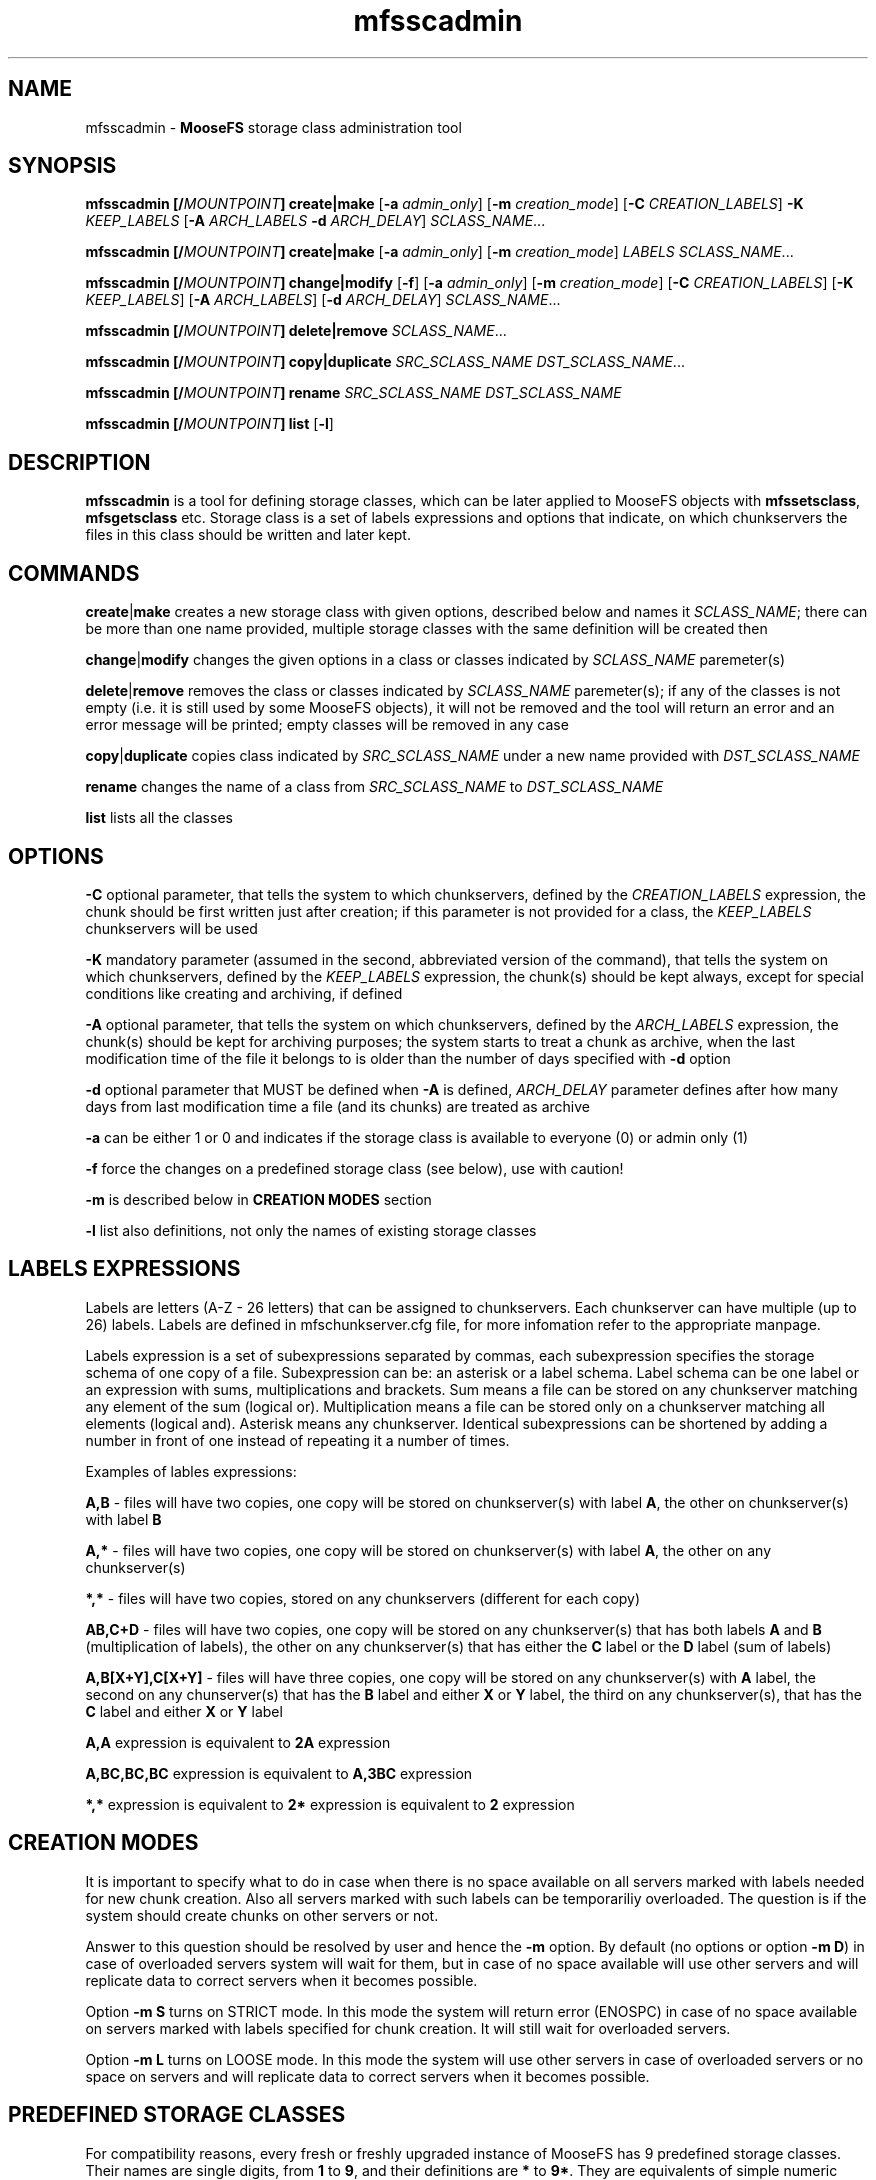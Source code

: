 .TH mfsscadmin "1" "February 2017" "MooseFS 3.0.87-1" "This is part of MooseFS"
.SH NAME
mfsscadmin \- \fBMooseFS\fP storage class administration tool
.SH SYNOPSIS
.B mfsscadmin [\fB/\fP\fIMOUNTPOINT\fP] \fBcreate\fP|\fBmake\fP
[\fB-a\fP \fIadmin_only\fP]
[\fB-m\fP \fIcreation_mode\fP]
[\fB-C\fP \fICREATION_LABELS\fP] \fB-K\fP \fIKEEP_LABELS\fP [\fB-A\fP \fIARCH_LABELS\fP \fB-d\fP \fIARCH_DELAY\fP]
\fISCLASS_NAME\fP...
.PP
.B mfsscadmin [\fB/\fP\fIMOUNTPOINT\fP] \fBcreate\fP|\fBmake\fP
[\fB-a\fP \fIadmin_only\fP]
[\fB-m\fP \fIcreation_mode\fP]
\fILABELS\fP
\fISCLASS_NAME\fP...
.PP
.B mfsscadmin [\fB/\fP\fIMOUNTPOINT\fP] \fBchange\fP|\fBmodify\fP
[\fB-f\fP]
[\fB-a\fP \fIadmin_only\fP]
[\fB-m\fP \fIcreation_mode\fP]
[\fB-C\fP \fICREATION_LABELS\fP]
[\fB-K\fP \fIKEEP_LABELS\fP]
[\fB-A\fP \fIARCH_LABELS\fP]
[\fB-d\fP \fIARCH_DELAY\fP]
\fISCLASS_NAME\fP...
.PP
.B mfsscadmin [\fB/\fP\fIMOUNTPOINT\fP] \fBdelete\fP|\fBremove\fP
\fISCLASS_NAME\fP...
.PP
.B mfsscadmin [\fB/\fP\fIMOUNTPOINT\fP] \fBcopy\fP|\fBduplicate\fP
\fISRC_SCLASS_NAME\fP \fIDST_SCLASS_NAME\fP...
.PP
.B mfsscadmin [\fB/\fP\fIMOUNTPOINT\fP] \fBrename\fP
\fISRC_SCLASS_NAME\fP \fIDST_SCLASS_NAME\fP
.PP
.B mfsscadmin [\fB/\fP\fIMOUNTPOINT\fP] \fBlist\fP
[\fB-l\fP]
.SH DESCRIPTION
\fBmfsscadmin\fP is a tool for defining storage classes, which can be later applied to
MooseFS objects with \fBmfssetsclass\fP, \fBmfsgetsclass\fP etc.
Storage class is a set of labels expressions and options that indicate, 
on which chunkservers the files in this class should be written and later kept.
.SH COMMANDS
.PP
\fBcreate\fP|\fBmake\fP creates a new storage class with given options, described below and names it 
\fISCLASS_NAME\fP; there can be more than one name provided, multiple storage classes with the
same definition will be created then
.PP
\fBchange\fP|\fBmodify\fP changes the given options in a class or classes indicated by 
\fISCLASS_NAME\fP paremeter(s)
.PP
\fBdelete\fP|\fBremove\fP removes the class or classes indicated by 
\fISCLASS_NAME\fP paremeter(s); if any of the classes is not empty (i.e. it is still 
used by some MooseFS objects), it will not be removed and the tool will return an error 
and an error message will be printed; empty classes will be removed in any case
.PP
\fBcopy\fP|\fBduplicate\fP copies class indicated by \fISRC_SCLASS_NAME\fP under a new
name provided with \fIDST_SCLASS_NAME\fP
.PP
\fBrename\fP changes the name of a class from \fISRC_SCLASS_NAME\fP to \fIDST_SCLASS_NAME\fP
.PP
\fBlist\fP lists all the classes
.SH OPTIONS
.PP
\fB-C\fP optional parameter, that tells the system to which chunkservers, defined by the 
\fICREATION_LABELS\fP expression, the chunk should be first written just after creation; if
this parameter is not provided for a class, the \fIKEEP_LABELS\fP chunkservers will be used
.PP
\fB-K\fP mandatory parameter (assumed in the second, abbreviated version of the command), 
that tells the system on which chunkservers, defined by the 
\fIKEEP_LABELS\fP expression, the chunk(s) should be kept always, except for special conditions
like creating and archiving, if defined
.PP
\fB-A\fP optional parameter, that tells the system on which chunkservers, defined by the 
\fIARCH_LABELS\fP expression, the chunk(s) should be kept for archiving purposes; the system
starts to treat a chunk as archive, when the last modification time of 
the file it belongs to is older than the number of days specified with \fB-d\fP option
.PP
\fB-d\fP optional parameter that MUST be defined when \fB-A\fP is defined, \fIARCH_DELAY\fP
parameter defines after how many days from last modification time a file (and its chunks) are
treated as archive
.PP
\fB-a\fP can be either 1 or 0 and indicates if the storage class is available to everyone (0)
or admin only (1)
.PP
\fB-f\fP force the changes on a predefined storage class (see below), use with caution!
.PP
\fB-m\fP is described below in \fBCREATION MODES\fP section
.PP
\fB-l\fP list also definitions, not only the names of existing storage classes

.SH LABELS EXPRESSIONS

Labels are letters (A-Z - 26 letters) that can be assigned to chunkservers. Each chunkserver can
have multiple (up to 26) labels. Labels are defined in mfschunkserver.cfg file, for more infomation
refer to the appropriate manpage.
.PP
Labels expression is a set of subexpressions separated by commas, each subexpression specifies the storage schema
of one copy of a file. Subexpression can be: an asterisk or a label schema. Label schema can be one label or an expression with 
sums, multiplications and brackets. Sum means a file can be stored on any chunkserver matching any element of the
sum (logical or). Multiplication means a file can be stored only on a chunkserver matching all elements (logical and).
Asterisk means any chunkserver. Identical subexpressions can be shortened by adding a number in front of one instead
of repeating it a number of times.
.PP
Examples of lables expressions:
.PP
\fBA,B\fP - files will have two copies, one copy will be stored on chunkserver(s) 
with label \fBA\fP, the other on chunkserver(s) with label \fBB\fP
.PP
\fBA,*\fP - files will have two copies, one copy will be stored on chunkserver(s) 
with label \fBA\fP, the other on any chunkserver(s)
.PP
\fB*,*\fP - files will have two copies, stored on any chunkservers (different for each copy) 
.PP
\fBAB,C+D\fP - files will have two copies, one copy will be stored on any chunkserver(s) 
that has both labels \fBA\fP and \fBB\fP (multiplication of labels), the other on any 
chunkserver(s) that has either the \fBC\fP label or the \fBD\fP label
(sum of labels)
.PP
\fBA,B[X+Y],C[X+Y]\fP - files will have three copies, one copy will be stored on any 
chunkserver(s) with \fBA\fP label, the second on any chunserver(s) that has the \fBB\fP label 
and either \fBX\fP or \fBY\fP label, the third on any chunkserver(s), that
has the \fBC\fP label and either \fBX\fP or \fBY\fP label
.PP
\fBA,A\fP expression is equivalent to \fB2A\fP expression
.PP
\fBA,BC,BC,BC\fP expression is equivalent to \fBA,3BC\fP expression
.PP
\fB*,*\fP expression is equivalent to \fB2*\fP expression is equivalent to \fB2\fP expression
.SH CREATION MODES
It is important to specify what to do in case when there is no space available on all servers
marked with labels needed for new chunk creation. Also all servers marked with such labels can be temporariliy overloaded.
The question is if the system should create chunks on other servers or not.
.PP
Answer to this question should be resolved by user and hence the \fB-m\fP option. By default (no options or option \fB-m D\fP) in case of overloaded servers system will wait for them, but in case of no space available will use other servers and will replicate data to correct servers when it becomes possible.
.PP
Option \fB-m S\fP turns on STRICT mode. In this mode the system will return error (ENOSPC) in case of no space
available on servers marked with labels specified for chunk creation. It will still wait for overloaded servers.
.PP
Option \fB-m L\fP turns on LOOSE mode. In this mode the system will use other servers in case of overloaded servers 
or no space on servers and will replicate data to correct servers when it becomes possible.
.SH PREDEFINED STORAGE CLASSES
For compatibility reasons, every fresh or freshly upgraded instance of MooseFS has 9 predefined 
storage classes. Their names are single digits, from \fB1\fP to \fB9\fP, and their definitions 
are \fB*\fP to \fB9*\fP. They
are equivalents of simple numeric goals from previous versions of the system. In case of an
upgrade, all files that had goal \fIN\fP before upgrade, will now have \fIN\fP storage class.
These classes can be modified only when option \fB-f\fP is specified. It is advised to create new 
storage classes in an upgraded system and migrate files with \fBmfsxchgsclass\fP tool, rather than
modify the predefined classes. The predefined classes CANNOT be deleted nor renamed.
.SH "REPORTING BUGS"
Report bugs to <bugs@moosefs.com>.
.SH COPYRIGHT
Copyright (C) 2017 Jakub Kruszona-Zawadzki, Core Technology Sp. z o.o.

This file is part of MooseFS.

MooseFS is free software; you can redistribute it and/or modify
it under the terms of the GNU General Public License as published by
the Free Software Foundation, version 2 (only).

MooseFS is distributed in the hope that it will be useful,
but WITHOUT ANY WARRANTY; without even the implied warranty of
MERCHANTABILITY or FITNESS FOR A PARTICULAR PURPOSE. See the
GNU General Public License for more details.

You should have received a copy of the GNU General Public License
along with MooseFS; if not, write to the Free Software
Foundation, Inc., 51 Franklin St, Fifth Floor, Boston, MA 02111-1301, USA
or visit http://www.gnu.org/licenses/gpl-2.0.html
.SH "SEE ALSO"
.BR mfsmount (8),
.BR mfstools (1),
.BR mfssclass (1),
.BR mfschunkserver.cfg (5)
